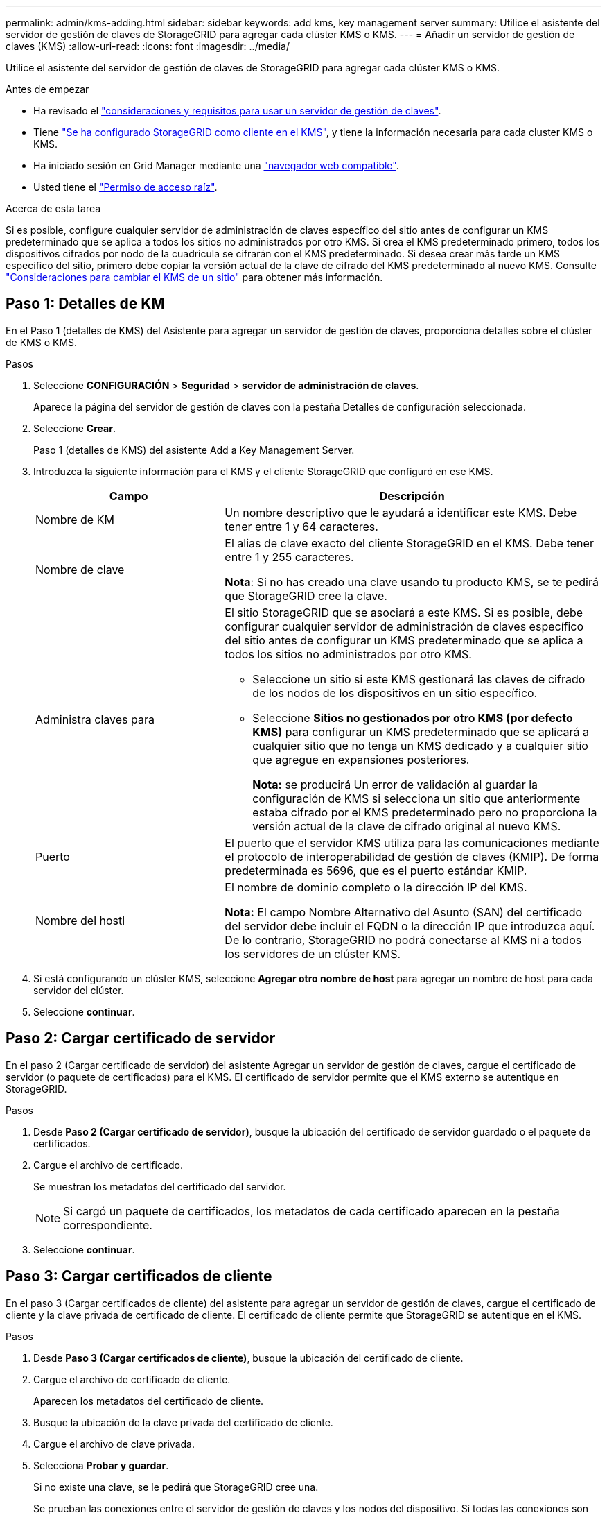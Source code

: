 ---
permalink: admin/kms-adding.html 
sidebar: sidebar 
keywords: add kms, key management server 
summary: Utilice el asistente del servidor de gestión de claves de StorageGRID para agregar cada clúster KMS o KMS. 
---
= Añadir un servidor de gestión de claves (KMS)
:allow-uri-read: 
:icons: font
:imagesdir: ../media/


[role="lead"]
Utilice el asistente del servidor de gestión de claves de StorageGRID para agregar cada clúster KMS o KMS.

.Antes de empezar
* Ha revisado el link:kms-considerations-and-requirements.html["consideraciones y requisitos para usar un servidor de gestión de claves"].
* Tiene link:kms-configuring-storagegrid-as-client.html["Se ha configurado StorageGRID como cliente en el KMS"], y tiene la información necesaria para cada cluster KMS o KMS.
* Ha iniciado sesión en Grid Manager mediante una link:../admin/web-browser-requirements.html["navegador web compatible"].
* Usted tiene el link:admin-group-permissions.html["Permiso de acceso raíz"].


.Acerca de esta tarea
Si es posible, configure cualquier servidor de administración de claves específico del sitio antes de configurar un KMS predeterminado que se aplica a todos los sitios no administrados por otro KMS. Si crea el KMS predeterminado primero, todos los dispositivos cifrados por nodo de la cuadrícula se cifrarán con el KMS predeterminado. Si desea crear más tarde un KMS específico del sitio, primero debe copiar la versión actual de la clave de cifrado del KMS predeterminado al nuevo KMS. Consulte link:kms-considerations-for-changing-for-site.html["Consideraciones para cambiar el KMS de un sitio"] para obtener más información.



== Paso 1: Detalles de KM

En el Paso 1 (detalles de KMS) del Asistente para agregar un servidor de gestión de claves, proporciona detalles sobre el clúster de KMS o KMS.

.Pasos
. Seleccione *CONFIGURACIÓN* > *Seguridad* > *servidor de administración de claves*.
+
Aparece la página del servidor de gestión de claves con la pestaña Detalles de configuración seleccionada.

. Seleccione *Crear*.
+
Paso 1 (detalles de KMS) del asistente Add a Key Management Server.

. Introduzca la siguiente información para el KMS y el cliente StorageGRID que configuró en ese KMS.
+
[cols="1a,2a"]
|===
| Campo | Descripción 


 a| 
Nombre de KM
 a| 
Un nombre descriptivo que le ayudará a identificar este KMS. Debe tener entre 1 y 64 caracteres.



 a| 
Nombre de clave
 a| 
El alias de clave exacto del cliente StorageGRID en el KMS. Debe tener entre 1 y 255 caracteres.

*Nota*: Si no has creado una clave usando tu producto KMS, se te pedirá que StorageGRID cree la clave.



 a| 
Administra claves para
 a| 
El sitio StorageGRID que se asociará a este KMS. Si es posible, debe configurar cualquier servidor de administración de claves específico del sitio antes de configurar un KMS predeterminado que se aplica a todos los sitios no administrados por otro KMS.

** Seleccione un sitio si este KMS gestionará las claves de cifrado de los nodos de los dispositivos en un sitio específico.
** Seleccione *Sitios no gestionados por otro KMS (por defecto KMS)* para configurar un KMS predeterminado que se aplicará a cualquier sitio que no tenga un KMS dedicado y a cualquier sitio que agregue en expansiones posteriores.
+
*Nota:* se producirá Un error de validación al guardar la configuración de KMS si selecciona un sitio que anteriormente estaba cifrado por el KMS predeterminado pero no proporciona la versión actual de la clave de cifrado original al nuevo KMS.





 a| 
Puerto
 a| 
El puerto que el servidor KMS utiliza para las comunicaciones mediante el protocolo de interoperabilidad de gestión de claves (KMIP). De forma predeterminada es 5696, que es el puerto estándar KMIP.



 a| 
Nombre del hostl
 a| 
El nombre de dominio completo o la dirección IP del KMS.

*Nota:* El campo Nombre Alternativo del Asunto (SAN) del certificado del servidor debe incluir el FQDN o la dirección IP que introduzca aquí. De lo contrario, StorageGRID no podrá conectarse al KMS ni a todos los servidores de un clúster KMS.

|===
. Si está configurando un clúster KMS, seleccione *Agregar otro nombre de host* para agregar un nombre de host para cada servidor del clúster.
. Seleccione *continuar*.




== Paso 2: Cargar certificado de servidor

En el paso 2 (Cargar certificado de servidor) del asistente Agregar un servidor de gestión de claves, cargue el certificado de servidor (o paquete de certificados) para el KMS. El certificado de servidor permite que el KMS externo se autentique en StorageGRID.

.Pasos
. Desde *Paso 2 (Cargar certificado de servidor)*, busque la ubicación del certificado de servidor guardado o el paquete de certificados.
. Cargue el archivo de certificado.
+
Se muestran los metadatos del certificado del servidor.

+

NOTE: Si cargó un paquete de certificados, los metadatos de cada certificado aparecen en la pestaña correspondiente.

. Seleccione *continuar*.




== [[sg-create-key]]Paso 3: Cargar certificados de cliente

En el paso 3 (Cargar certificados de cliente) del asistente para agregar un servidor de gestión de claves, cargue el certificado de cliente y la clave privada de certificado de cliente. El certificado de cliente permite que StorageGRID se autentique en el KMS.

.Pasos
. Desde *Paso 3 (Cargar certificados de cliente)*, busque la ubicación del certificado de cliente.
. Cargue el archivo de certificado de cliente.
+
Aparecen los metadatos del certificado de cliente.

. Busque la ubicación de la clave privada del certificado de cliente.
. Cargue el archivo de clave privada.
. Selecciona *Probar y guardar*.
+
Si no existe una clave, se le pedirá que StorageGRID cree una.

+
Se prueban las conexiones entre el servidor de gestión de claves y los nodos del dispositivo. Si todas las conexiones son válidas y se encuentra la clave correcta en el KMS, el servidor de gestión de claves nuevo se añade a la tabla de la página del servidor de gestión de claves.

+

NOTE: Inmediatamente después de añadir un KMS, el estado del certificado en la página servidor de gestión de claves aparece como Desconocido. StorageGRID puede tardar hasta 30 minutos en obtener el estado real de cada certificado. Debe actualizar el navegador web para ver el estado actual.

. Si aparece un mensaje de error al seleccionar *Probar y guardar*, revise los detalles del mensaje y luego seleccione *Aceptar*.
+
Por ejemplo, puede recibir un error 422: Entidad no procesable si se produjo un error en una prueba de conexión.

. Si necesita guardar la configuración actual sin probar la conexión externa, seleccione *Forzar guardar*.
+

CAUTION: Al seleccionar *Force save* se guarda la configuración de KMS, pero no se prueba la conexión externa de cada dispositivo a ese KMS. Si hay un problema con la configuración, es posible que no pueda reiniciar los nodos de los dispositivos que tienen habilitado el cifrado de nodos en el sitio afectado. Es posible que pierda acceso a los datos hasta que se resuelvan los problemas.

. Revise la advertencia de confirmación y seleccione *Aceptar* si está seguro de que desea forzar el guardado de la configuración.
+
La configuración de KMS se guarda pero la conexión con el KMS no se prueba.


